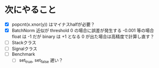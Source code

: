 * 次にやること
  - [X] popcnt(x.xnor(y)) はマイナスhalfが必要？
  - [X] BatchNorm 近似が threshold 0 の場合に誤差が発生する
      -0.001 等の場合 float は -1 だが binary は +1 となる
      0 が出た場合は高精度で計算し直す？
  - [ ] Stackクラス
  - [ ] Signalクラス
  - [ ] Benchmark
    - [ ] set_true, set_false 遅い？

